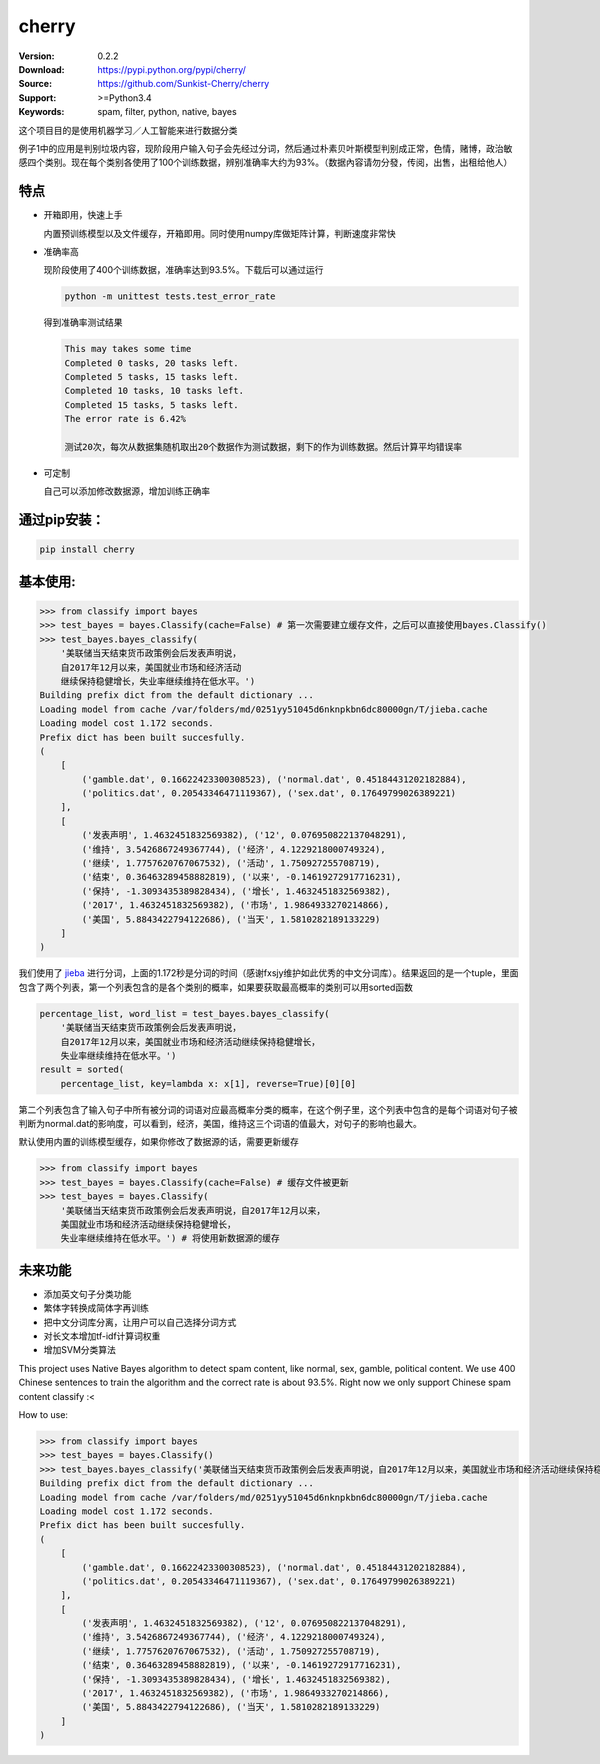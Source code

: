 cherry
=======================
.. image:: https://api.travis-ci.org/Sunkist-Cherry/cherry.png?branch=master
    :target: https://travis-ci.org/repositories/Sunkist-Cherry/cherry

.. image:: https://img.shields.io/pypi/v/cherry.svg
    :target: https://pypi.python.org/pypi/cherry

.. image:: https://img.shields.io/pypi/l/cherry.svg
    :target: https://pypi.python.org/pypi/cherry

.. image:: https://img.shields.io/pypi/pyversions/cherry.svg
    :target: https://pypi.python.org/pypi/cherry


:Version: 0.2.2
:Download: https://pypi.python.org/pypi/cherry/
:Source: https://github.com/Sunkist-Cherry/cherry
:Support: >=Python3.4
:Keywords: spam, filter, python, native, bayes

.. _`中文版本`:
这个项目目的是使用机器学习／人工智能来进行数据分类

例子1中的应用是判别垃圾内容，现阶段用户输入句子会先经过分词，然后通过朴素贝叶斯模型判别成正常，色情，赌博，政治敏感四个类别。现在每个类别各使用了100个训练数据，辨别准确率大约为93%。（数据內容请勿分發，传阅，出售，出租给他人）

特点
----
- 开箱即用，快速上手

  内置预训练模型以及文件缓存，开箱即用。同时使用numpy库做矩阵计算，判断速度非常快
- 准确率高

  现阶段使用了400个训练数据，准确率达到93.5%。下载后可以通过运行

  .. code-block:: bash

    python -m unittest tests.test_error_rate

  得到准确率测试结果

  .. code-block:: bash

    This may takes some time
    Completed 0 tasks, 20 tasks left.
    Completed 5 tasks, 15 tasks left.
    Completed 10 tasks, 10 tasks left.
    Completed 15 tasks, 5 tasks left.
    The error rate is 6.42%
     
    测试20次，每次从数据集随机取出20个数据作为测试数据，剩下的作为训练数据。然后计算平均错误率

- 可定制

  自己可以添加修改数据源，增加训练正确率

通过pip安装：
-----------

.. code-block:: bash

   pip install cherry

基本使用:
--------

.. code-block:: python

    >>> from classify import bayes
    >>> test_bayes = bayes.Classify(cache=False) # 第一次需要建立缓存文件，之后可以直接使用bayes.Classify()
    >>> test_bayes.bayes_classify(
        '美联储当天结束货币政策例会后发表声明说，
        自2017年12月以来，美国就业市场和经济活动
        继续保持稳健增长，失业率继续维持在低水平。')
    Building prefix dict from the default dictionary ...
    Loading model from cache /var/folders/md/0251yy51045d6nknpkbn6dc80000gn/T/jieba.cache
    Loading model cost 1.172 seconds.
    Prefix dict has been built succesfully.
    (
        [
            ('gamble.dat', 0.16622423300308523), ('normal.dat', 0.45184431202182884),
            ('politics.dat', 0.20543346471119367), ('sex.dat', 0.17649799026389221)
        ], 
        [
            ('发表声明', 1.4632451832569382), ('12', 0.076950822137048291),
            ('维持', 3.5426867249367744), ('经济', 4.1229218000749324),
            ('继续', 1.7757620767067532), ('活动', 1.750927255708719),
            ('结束', 0.36463289458882819), ('以来', -0.14619272917716231),
            ('保持', -1.3093435389828434), ('增长', 1.4632451832569382),
            ('2017', 1.4632451832569382), ('市场', 1.9864933270214866),
            ('美国', 5.8843422794122686), ('当天', 1.5810282189133229)
        ]
    )
我们使用了 `jieba`_ 进行分词，上面的1.172秒是分词的时间（感谢fxsjy维护如此优秀的中文分词库）。结果返回的是一个tuple，里面包含了两个列表，第一个列表包含的是各个类别的概率，如果要获取最高概率的类别可以用sorted函数

.. _`jieba`: https://github.com/fxsjy/jieba



.. code-block:: python

    percentage_list, word_list = test_bayes.bayes_classify(
        '美联储当天结束货币政策例会后发表声明说，
        自2017年12月以来，美国就业市场和经济活动继续保持稳健增长，
        失业率继续维持在低水平。')
    result = sorted(
        percentage_list, key=lambda x: x[1], reverse=True)[0][0]

第二个列表包含了输入句子中所有被分词的词语对应最高概率分类的概率，在这个例子里，这个列表中包含的是每个词语对句子被判断为normal.dat的影响度，可以看到，经济，美国，维持这三个词语的值最大，对句子的影响也最大。
    
    
默认使用内置的训练模型缓存，如果你修改了数据源的话，需要更新缓存

.. code-block:: python

    >>> from classify import bayes
    >>> test_bayes = bayes.Classify(cache=False) # 缓存文件被更新
    >>> test_bayes = bayes.Classify(
        '美联储当天结束货币政策例会后发表声明说，自2017年12月以来，
        美国就业市场和经济活动继续保持稳健增长，
        失业率继续维持在低水平。') # 将使用新数据源的缓存

未来功能
-----

- 添加英文句子分类功能
- 繁体字转换成简体字再训练
- 把中文分词库分离，让用户可以自己选择分词方式
- 对长文本增加tf-idf计算词权重
- 增加SVM分类算法


.. _`english-version`:
This project uses Native Bayes algorithm to detect spam content, like normal, sex, gamble, political content. We use 400 Chinese sentences to train the algorithm and the correct rate is about 93.5%. Right now we only support Chinese spam content classify :<

How to use:

.. code-block:: python

    >>> from classify import bayes
    >>> test_bayes = bayes.Classify()
    >>> test_bayes.bayes_classify('美联储当天结束货币政策例会后发表声明说，自2017年12月以来，美国就业市场和经济活动继续保持稳健增长，失业率继续维持在低水平。')
    Building prefix dict from the default dictionary ...
    Loading model from cache /var/folders/md/0251yy51045d6nknpkbn6dc80000gn/T/jieba.cache
    Loading model cost 1.172 seconds.
    Prefix dict has been built succesfully.
    (
        [
            ('gamble.dat', 0.16622423300308523), ('normal.dat', 0.45184431202182884),
            ('politics.dat', 0.20543346471119367), ('sex.dat', 0.17649799026389221)
        ], 
        [
            ('发表声明', 1.4632451832569382), ('12', 0.076950822137048291),
            ('维持', 3.5426867249367744), ('经济', 4.1229218000749324),
            ('继续', 1.7757620767067532), ('活动', 1.750927255708719),
            ('结束', 0.36463289458882819), ('以来', -0.14619272917716231),
            ('保持', -1.3093435389828434), ('增长', 1.4632451832569382),
            ('2017', 1.4632451832569382), ('市场', 1.9864933270214866),
            ('美国', 5.8843422794122686), ('当天', 1.5810282189133229)
        ]
    )
